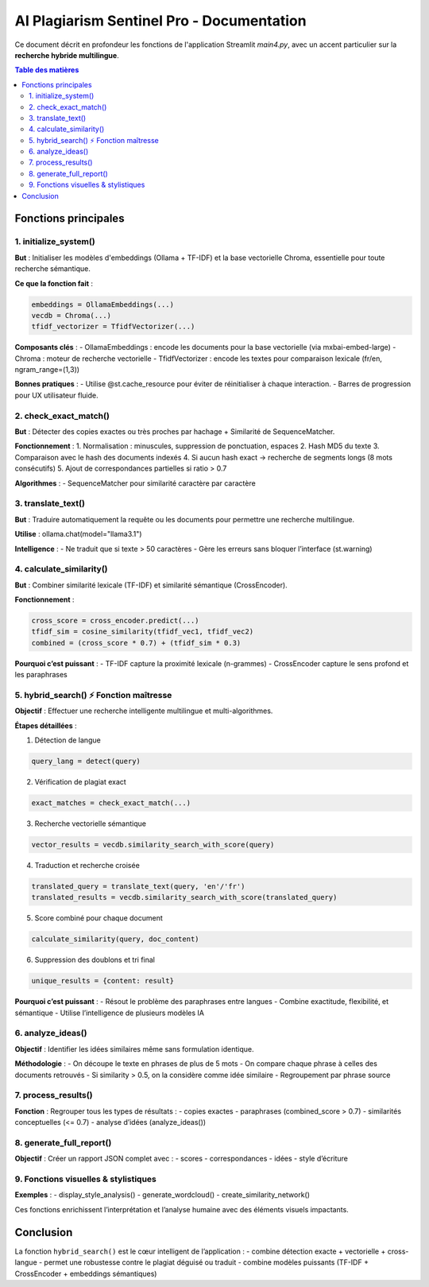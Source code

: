 
AI Plagiarism Sentinel Pro - Documentation
==========================================

Ce document décrit en profondeur les fonctions de l'application Streamlit `main4.py`, avec un accent particulier sur la **recherche hybride multilingue**.

.. contents:: Table des matières
   :depth: 2
   :local:

Fonctions principales
---------------------

1. initialize_system()
~~~~~~~~~~~~~~~~~~~~~~

**But** : Initialiser les modèles d'embeddings (Ollama + TF-IDF) et la base vectorielle Chroma, essentielle pour toute recherche sémantique.

**Ce que la fonction fait** :

.. code-block:: python

   embeddings = OllamaEmbeddings(...)
   vecdb = Chroma(...)
   tfidf_vectorizer = TfidfVectorizer(...)

**Composants clés** :
- OllamaEmbeddings : encode les documents pour la base vectorielle (via mxbai-embed-large)
- Chroma : moteur de recherche vectorielle
- TfidfVectorizer : encode les textes pour comparaison lexicale (fr/en, ngram_range=(1,3))

**Bonnes pratiques** :
- Utilise @st.cache_resource pour éviter de réinitialiser à chaque interaction.
- Barres de progression pour UX utilisateur fluide.


2. check_exact_match()
~~~~~~~~~~~~~~~~~~~~~~

**But** : Détecter des copies exactes ou très proches par hachage + Similarité de SequenceMatcher.

**Fonctionnement** :
1. Normalisation : minuscules, suppression de ponctuation, espaces
2. Hash MD5 du texte
3. Comparaison avec le hash des documents indexés
4. Si aucun hash exact → recherche de segments longs (8 mots consécutifs)
5. Ajout de correspondances partielles si ratio > 0.7

**Algorithmes** :
- SequenceMatcher pour similarité caractère par caractère


3. translate_text()
~~~~~~~~~~~~~~~~~~~

**But** : Traduire automatiquement la requête ou les documents pour permettre une recherche multilingue.

**Utilise** : ollama.chat(model="llama3.1")

**Intelligence** :
- Ne traduit que si texte > 50 caractères
- Gère les erreurs sans bloquer l’interface (st.warning)


4. calculate_similarity()
~~~~~~~~~~~~~~~~~~~~~~~~~

**But** : Combiner similarité lexicale (TF-IDF) et similarité sémantique (CrossEncoder).

**Fonctionnement** :

.. code-block:: python

   cross_score = cross_encoder.predict(...)
   tfidf_sim = cosine_similarity(tfidf_vec1, tfidf_vec2)
   combined = (cross_score * 0.7) + (tfidf_sim * 0.3)

**Pourquoi c’est puissant** :
- TF-IDF capture la proximité lexicale (n-grammes)
- CrossEncoder capture le sens profond et les paraphrases


5. hybrid_search() ⚡ Fonction maîtresse
~~~~~~~~~~~~~~~~~~~~~~~~~~~~~~~~~~~~~~~

**Objectif** : Effectuer une recherche intelligente multilingue et multi-algorithmes.

**Étapes détaillées** :

1. Détection de langue

.. code-block:: python

   query_lang = detect(query)

2. Vérification de plagiat exact

.. code-block:: python

   exact_matches = check_exact_match(...)

3. Recherche vectorielle sémantique

.. code-block:: python

   vector_results = vecdb.similarity_search_with_score(query)

4. Traduction et recherche croisée

.. code-block:: python

   translated_query = translate_text(query, 'en'/'fr')
   translated_results = vecdb.similarity_search_with_score(translated_query)

5. Score combiné pour chaque document

.. code-block:: python

   calculate_similarity(query, doc_content)

6. Suppression des doublons et tri final

.. code-block:: python

   unique_results = {content: result}

**Pourquoi c’est puissant** :
- Résout le problème des paraphrases entre langues
- Combine exactitude, flexibilité, et sémantique
- Utilise l’intelligence de plusieurs modèles IA


6. analyze_ideas()
~~~~~~~~~~~~~~~~~~

**Objectif** : Identifier les idées similaires même sans formulation identique.

**Méthodologie** :
- On découpe le texte en phrases de plus de 5 mots
- On compare chaque phrase à celles des documents retrouvés
- Si similarity > 0.5, on la considère comme idée similaire
- Regroupement par phrase source


7. process_results()
~~~~~~~~~~~~~~~~~~~~

**Fonction** : Regrouper tous les types de résultats :
- copies exactes
- paraphrases (combined_score > 0.7)
- similarités conceptuelles (<= 0.7)
- analyse d’idées (analyze_ideas())


8. generate_full_report()
~~~~~~~~~~~~~~~~~~~~~~~~~

**Objectif** : Créer un rapport JSON complet avec :
- scores
- correspondances
- idées
- style d’écriture


9. Fonctions visuelles & stylistiques
~~~~~~~~~~~~~~~~~~~~~~~~~~~~~~~~~~~~~

**Exemples** :
- display_style_analysis()
- generate_wordcloud()
- create_similarity_network()

Ces fonctions enrichissent l’interprétation et l’analyse humaine avec des éléments visuels impactants.

Conclusion
----------

La fonction ``hybrid_search()`` est le cœur intelligent de l’application :
- combine détection exacte + vectorielle + cross-langue
- permet une robustesse contre le plagiat déguisé ou traduit
- combine modèles puissants (TF-IDF + CrossEncoder + embeddings sémantiques)
